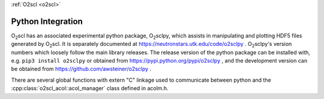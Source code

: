 :ref:`O2scl <o2scl>`

Python Integration
==================

O\ :sub:`2`\ scl has an associated experimental python package, O\
:sub:`2`\ sclpy, which assists in manipulating and plotting HDF5 files
generated by O\ :sub:`2`\ scl. It is separately documented at
https://neutronstars.utk.edu/code/o2sclpy . O\ :sub:`2`\ sclpy's
version numbers which loosely follow the main library releases. The
release version of the python package can be installed with, e.g.
``pip3 install o2sclpy`` or obtained from
https://pypi.python.org/pypi/o2sclpy , and the development version can
be obtained from https://github.com/awsteiner/o2sclpy .

There are several global functions with extern "C" linkage used to
communicate between python and the :cpp:class:`o2scl_acol::acol_manager`
class defined in acolm.h.




